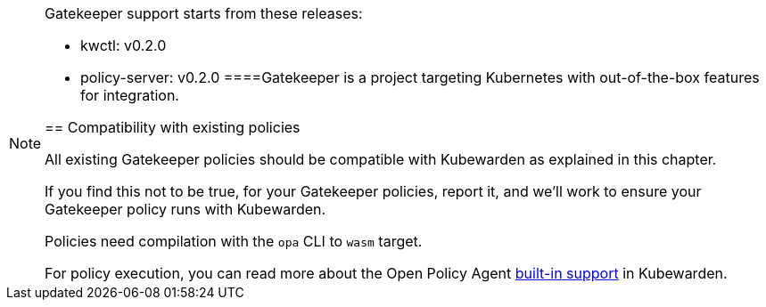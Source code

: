 [NOTE]
====
Gatekeeper support starts from these releases:

* kwctl: v0.2.0
* policy-server: v0.2.0
====Gatekeeper is a project targeting Kubernetes with out-of-the-box features for integration.

== Compatibility with existing policies

All existing Gatekeeper policies should be compatible with Kubewarden as explained in this chapter.

If you find this not to be true, for your Gatekeeper policies, report it, and we’ll work to ensure your Gatekeeper policy runs with Kubewarden.

Policies need compilation with the `opa` CLI to `wasm` target.

For policy execution, you can read more about the Open Policy Agent link:../builtin-support[built-in support] in Kubewarden.
